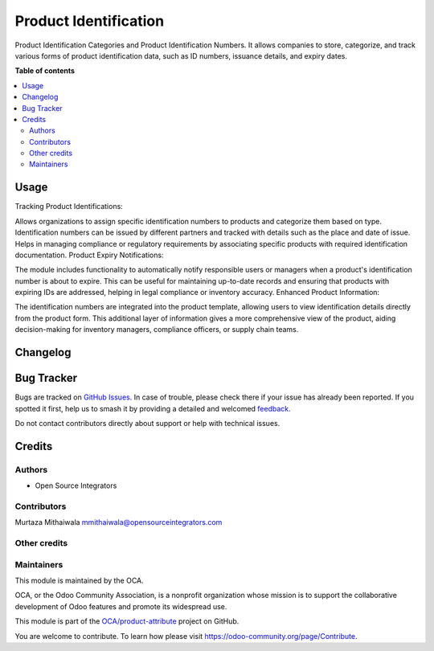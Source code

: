 ======================
Product Identification
======================

.. 
   !!!!!!!!!!!!!!!!!!!!!!!!!!!!!!!!!!!!!!!!!!!!!!!!!!!!
   !! This file is generated by oca-gen-addon-readme !!
   !! changes will be overwritten.                   !!
   !!!!!!!!!!!!!!!!!!!!!!!!!!!!!!!!!!!!!!!!!!!!!!!!!!!!
   !! source digest: sha256:6db5271d2bcfbb72f3f468866e238f59b0b1f5633a4b908f607321c042a88797
   !!!!!!!!!!!!!!!!!!!!!!!!!!!!!!!!!!!!!!!!!!!!!!!!!!!!

.. |badge1| image:: https://img.shields.io/badge/maturity-Beta-yellow.png
    :target: https://odoo-community.org/page/development-status
    :alt: Beta
.. |badge2| image:: https://img.shields.io/badge/licence-AGPL--3-blue.png
    :target: http://www.gnu.org/licenses/agpl-3.0-standalone.html
    :alt: License: AGPL-3
.. |badge3| image:: https://img.shields.io/badge/github-OCA%2Fproduct--attribute-lightgray.png?logo=github
    :target: https://github.com/OCA/product-attribute/tree/17.0/product_identification
    :alt: OCA/product-attribute
.. |badge4| image:: https://img.shields.io/badge/weblate-Translate%20me-F47D42.png
    :target: https://translation.odoo-community.org/projects/product-attribute-17-0/product-attribute-17-0-product_identification
    :alt: Translate me on Weblate
.. |badge5| image:: https://img.shields.io/badge/runboat-Try%20me-875A7B.png
    :target: https://runboat.odoo-community.org/builds?repo=OCA/product-attribute&target_branch=17.0
    :alt: Try me on Runboat

|badge1| |badge2| |badge3| |badge4| |badge5|

Product Identification Categories and Product Identification Numbers. It
allows companies to store, categorize, and track various forms of
product identification data, such as ID numbers, issuance details, and
expiry dates.

**Table of contents**

.. contents::
   :local:

Usage
=====

Tracking Product Identifications:

Allows organizations to assign specific identification numbers to
products and categorize them based on type. Identification numbers can
be issued by different partners and tracked with details such as the
place and date of issue. Helps in managing compliance or regulatory
requirements by associating specific products with required
identification documentation. Product Expiry Notifications:

The module includes functionality to automatically notify responsible
users or managers when a product's identification number is about to
expire. This can be useful for maintaining up-to-date records and
ensuring that products with expiring IDs are addressed, helping in legal
compliance or inventory accuracy. Enhanced Product Information:

The identification numbers are integrated into the product template,
allowing users to view identification details directly from the product
form. This additional layer of information gives a more comprehensive
view of the product, aiding decision-making for inventory managers,
compliance officers, or supply chain teams.

Changelog
=========



Bug Tracker
===========

Bugs are tracked on `GitHub Issues <https://github.com/OCA/product-attribute/issues>`_.
In case of trouble, please check there if your issue has already been reported.
If you spotted it first, help us to smash it by providing a detailed and welcomed
`feedback <https://github.com/OCA/product-attribute/issues/new?body=module:%20product_identification%0Aversion:%2017.0%0A%0A**Steps%20to%20reproduce**%0A-%20...%0A%0A**Current%20behavior**%0A%0A**Expected%20behavior**>`_.

Do not contact contributors directly about support or help with technical issues.

Credits
=======

Authors
-------

* Open Source Integrators

Contributors
------------

Murtaza Mithaiwala mmithaiwala@opensourceintegrators.com

Other credits
-------------



Maintainers
-----------

This module is maintained by the OCA.

.. image:: https://odoo-community.org/logo.png
   :alt: Odoo Community Association
   :target: https://odoo-community.org

OCA, or the Odoo Community Association, is a nonprofit organization whose
mission is to support the collaborative development of Odoo features and
promote its widespread use.

This module is part of the `OCA/product-attribute <https://github.com/OCA/product-attribute/tree/17.0/product_identification>`_ project on GitHub.

You are welcome to contribute. To learn how please visit https://odoo-community.org/page/Contribute.
